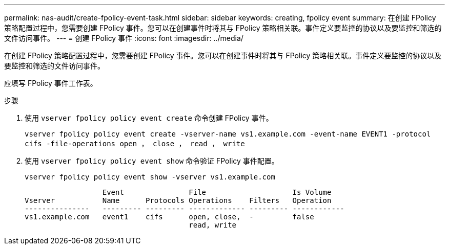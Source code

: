 ---
permalink: nas-audit/create-fpolicy-event-task.html 
sidebar: sidebar 
keywords: creating, fpolicy event 
summary: 在创建 FPolicy 策略配置过程中，您需要创建 FPolicy 事件。您可以在创建事件时将其与 FPolicy 策略相关联。事件定义要监控的协议以及要监控和筛选的文件访问事件。 
---
= 创建 FPolicy 事件
:icons: font
:imagesdir: ../media/


[role="lead"]
在创建 FPolicy 策略配置过程中，您需要创建 FPolicy 事件。您可以在创建事件时将其与 FPolicy 策略相关联。事件定义要监控的协议以及要监控和筛选的文件访问事件。

应填写 FPolicy 事件工作表。

.步骤
. 使用 `vserver fpolicy policy event create` 命令创建 FPolicy 事件。
+
`vserver fpolicy policy event create -vserver-name vs1.example.com -event-name EVENT1 -protocol cifs -file-operations open ， close ， read ， write`

. 使用 `vserver fpolicy policy event show` 命令验证 FPolicy 事件配置。
+
`vserver fpolicy policy event show -vserver vs1.example.com`

+
[listing]
----

                  Event               File                    Is Volume
Vserver           Name      Protocols Operations    Filters   Operation
---------------   --------- --------- ------------- --------- ------------
vs1.example.com   event1    cifs      open, close,  -         false
                                      read, write
----

